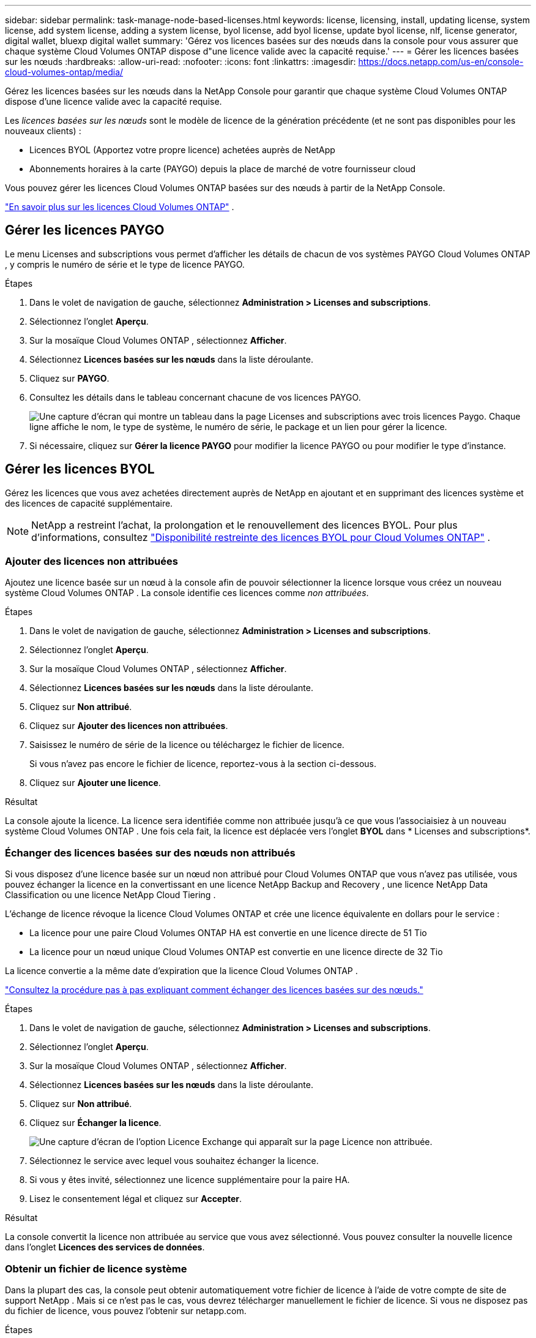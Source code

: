 ---
sidebar: sidebar 
permalink: task-manage-node-based-licenses.html 
keywords: license, licensing, install, updating license, system license, add system license, adding a system license, byol license, add byol license, update byol license, nlf, license generator, digital wallet, bluexp digital wallet 
summary: 'Gérez vos licences basées sur des nœuds dans la console pour vous assurer que chaque système Cloud Volumes ONTAP dispose d"une licence valide avec la capacité requise.' 
---
= Gérer les licences basées sur les nœuds
:hardbreaks:
:allow-uri-read: 
:nofooter: 
:icons: font
:linkattrs: 
:imagesdir: https://docs.netapp.com/us-en/console-cloud-volumes-ontap/media/


[role="lead lead"]
Gérez les licences basées sur les nœuds dans la NetApp Console pour garantir que chaque système Cloud Volumes ONTAP dispose d'une licence valide avec la capacité requise.

Les _licences basées sur les nœuds_ sont le modèle de licence de la génération précédente (et ne sont pas disponibles pour les nouveaux clients) :

* Licences BYOL (Apportez votre propre licence) achetées auprès de NetApp
* Abonnements horaires à la carte (PAYGO) depuis la place de marché de votre fournisseur cloud


Vous pouvez gérer les licences Cloud Volumes ONTAP basées sur des nœuds à partir de la NetApp Console.

https://docs.netapp.com/us-en/bluexp-cloud-volumes-ontap/concept-licensing.html["En savoir plus sur les licences Cloud Volumes ONTAP"] .



== Gérer les licences PAYGO

Le menu Licenses and subscriptions vous permet d'afficher les détails de chacun de vos systèmes PAYGO Cloud Volumes ONTAP , y compris le numéro de série et le type de licence PAYGO.

.Étapes
. Dans le volet de navigation de gauche, sélectionnez *Administration > Licenses and subscriptions*.
. Sélectionnez l’onglet *Aperçu*.
. Sur la mosaïque Cloud Volumes ONTAP , sélectionnez *Afficher*.
. Sélectionnez *Licences basées sur les nœuds* dans la liste déroulante.
. Cliquez sur *PAYGO*.
. Consultez les détails dans le tableau concernant chacune de vos licences PAYGO.
+
image:screenshot_paygo_licenses.png["Une capture d'écran qui montre un tableau dans la page Licenses and subscriptions avec trois licences Paygo. Chaque ligne affiche le nom, le type de système, le numéro de série, le package et un lien pour gérer la licence."]

. Si nécessaire, cliquez sur *Gérer la licence PAYGO* pour modifier la licence PAYGO ou pour modifier le type d'instance.




== Gérer les licences BYOL

Gérez les licences que vous avez achetées directement auprès de NetApp en ajoutant et en supprimant des licences système et des licences de capacité supplémentaire.


NOTE: NetApp a restreint l'achat, la prolongation et le renouvellement des licences BYOL. Pour plus d'informations, consultez  https://docs.netapp.com/us-en/bluexp-cloud-volumes-ontap/whats-new.html#restricted-availability-of-byol-licensing-for-cloud-volumes-ontap["Disponibilité restreinte des licences BYOL pour Cloud Volumes ONTAP"^] .



=== Ajouter des licences non attribuées

Ajoutez une licence basée sur un nœud à la console afin de pouvoir sélectionner la licence lorsque vous créez un nouveau système Cloud Volumes ONTAP . La console identifie ces licences comme _non attribuées_.

.Étapes
. Dans le volet de navigation de gauche, sélectionnez *Administration > Licenses and subscriptions*.
. Sélectionnez l’onglet *Aperçu*.
. Sur la mosaïque Cloud Volumes ONTAP , sélectionnez *Afficher*.
. Sélectionnez *Licences basées sur les nœuds* dans la liste déroulante.
. Cliquez sur *Non attribué*.
. Cliquez sur *Ajouter des licences non attribuées*.
. Saisissez le numéro de série de la licence ou téléchargez le fichier de licence.
+
Si vous n'avez pas encore le fichier de licence, reportez-vous à la section ci-dessous.

. Cliquez sur *Ajouter une licence*.


.Résultat
La console ajoute la licence. La licence sera identifiée comme non attribuée jusqu'à ce que vous l'associaisiez à un nouveau système Cloud Volumes ONTAP . Une fois cela fait, la licence est déplacée vers l'onglet *BYOL* dans * Licenses and subscriptions*.



=== Échanger des licences basées sur des nœuds non attribués

Si vous disposez d'une licence basée sur un nœud non attribué pour Cloud Volumes ONTAP que vous n'avez pas utilisée, vous pouvez échanger la licence en la convertissant en une licence NetApp Backup and Recovery , une licence NetApp Data Classification ou une licence NetApp Cloud Tiering .

L'échange de licence révoque la licence Cloud Volumes ONTAP et crée une licence équivalente en dollars pour le service :

* La licence pour une paire Cloud Volumes ONTAP HA est convertie en une licence directe de 51 Tio
* La licence pour un nœud unique Cloud Volumes ONTAP est convertie en une licence directe de 32 Tio


La licence convertie a la même date d’expiration que la licence Cloud Volumes ONTAP .

link:https://mydemo.netapp.com/player/?demoId=c96ef113-c338-4e44-9bda-81a8d252de63&showGuide=true&showGuidesToolbar=true&showHotspots=true&source=app["Consultez la procédure pas à pas expliquant comment échanger des licences basées sur des nœuds."^]

.Étapes
. Dans le volet de navigation de gauche, sélectionnez *Administration > Licenses and subscriptions*.
. Sélectionnez l’onglet *Aperçu*.
. Sur la mosaïque Cloud Volumes ONTAP , sélectionnez *Afficher*.
. Sélectionnez *Licences basées sur les nœuds* dans la liste déroulante.
. Cliquez sur *Non attribué*.
. Cliquez sur *Échanger la licence*.
+
image:screenshot-exchange-license.png["Une capture d’écran de l’option Licence Exchange qui apparaît sur la page Licence non attribuée."]

. Sélectionnez le service avec lequel vous souhaitez échanger la licence.
. Si vous y êtes invité, sélectionnez une licence supplémentaire pour la paire HA.
. Lisez le consentement légal et cliquez sur *Accepter*.


.Résultat
La console convertit la licence non attribuée au service que vous avez sélectionné. Vous pouvez consulter la nouvelle licence dans l'onglet *Licences des services de données*.



=== Obtenir un fichier de licence système

Dans la plupart des cas, la console peut obtenir automatiquement votre fichier de licence à l'aide de votre compte de site de support NetApp . Mais si ce n'est pas le cas, vous devrez télécharger manuellement le fichier de licence. Si vous ne disposez pas du fichier de licence, vous pouvez l'obtenir sur netapp.com.

.Étapes
. Aller à la https://register.netapp.com/register/getlicensefile["Générateur de fichiers de licence NetApp"^] et connectez-vous à l'aide de vos informations d'identification du site de support NetApp .
. Saisissez votre mot de passe, choisissez votre produit, saisissez le numéro de série, confirmez que vous avez lu et accepté la politique de confidentialité, puis cliquez sur *Soumettre*.
+
*Exemple*

+
image:screenshot-license-generator.png["Capture d'écran : montre un exemple de la page Web du générateur de licences NetApp avec les gammes de produits disponibles."]

. Choisissez si vous souhaitez recevoir le fichier JSON serialnumber.NLF par e-mail ou par téléchargement direct.




=== Mettre à jour une licence système

Lorsque vous renouvelez un abonnement BYOL en contactant un représentant NetApp , la console obtient automatiquement la nouvelle licence auprès de NetApp et l'installe sur le système Cloud Volumes ONTAP . Si la console ne peut pas accéder au fichier de licence via la connexion Internet sécurisée, vous pouvez obtenir le fichier vous-même, puis télécharger le fichier manuellement.

.Étapes
. Dans le volet de navigation de gauche, sélectionnez *Administration > Licenses and subscriptions*.
. Sélectionnez l’onglet *Aperçu*.
. Sur la mosaïque Cloud Volumes ONTAP , sélectionnez *Afficher*.
. Sélectionnez *Licences basées sur les nœuds* dans la liste déroulante.
. Dans l'onglet *BYOL*, développez les détails d'un système Cloud Volumes ONTAP .
. Cliquez sur le menu d’action à côté de la licence système et sélectionnez *Mettre à jour la licence*.
. Téléchargez le fichier de licence (ou les fichiers si vous avez une paire HA).
. Cliquez sur *Mettre à jour la licence*.


.Résultat
La console met à jour la licence sur le système Cloud Volumes ONTAP .



=== Gérer les licences de capacité supplémentaire

Vous pouvez acheter des licences de capacité supplémentaires pour un système Cloud Volumes ONTAP BYOL afin d'allouer plus que les 368 Tio de capacité fournis avec une licence système BYOL. Par exemple, vous pouvez acheter une capacité de licence supplémentaire pour allouer jusqu'à 736 Tio de capacité à Cloud Volumes ONTAP. Ou vous pouvez acheter trois licences de capacité supplémentaires pour obtenir jusqu'à 1,4 PiB.

Le nombre de licences disponibles pour un système à nœud unique ou une paire HA est illimité.



==== Ajouter des licences de capacité

Achetez une licence de capacité supplémentaire en nous contactant via l'icône de chat en bas à droite de la console. Après avoir acheté la licence, vous pouvez l’appliquer à un système Cloud Volumes ONTAP .

.Étapes
. Dans le volet de navigation de gauche, sélectionnez *Administration > Licenses and subscriptions*.
. Sélectionnez l’onglet *Aperçu*.
. Sur la mosaïque Cloud Volumes ONTAP , sélectionnez *Afficher*.
. Sélectionnez *Licences basées sur les nœuds* dans la liste déroulante.
. Dans l'onglet *BYOL*, développez les détails d'un système Cloud Volumes ONTAP .
. Cliquez sur *Ajouter une licence de capacité*.
. Saisissez le numéro de série ou téléchargez le fichier de licence (ou les fichiers si vous avez une paire HA).
. Cliquez sur *Ajouter une licence de capacité*.




==== Mettre à jour les licences de capacité

Si vous avez prolongé la durée d'une licence de capacité supplémentaire, vous devrez mettre à jour la licence dans la console.

.Étapes
. Dans le volet de navigation de gauche, sélectionnez *Administration > Licenses and subscriptions*.
. Sélectionnez l’onglet *Aperçu*.
. Sur la mosaïque Cloud Volumes ONTAP , sélectionnez *Afficher*.
. Sélectionnez *Licences basées sur les nœuds* dans la liste déroulante.
. Dans l'onglet *BYOL*, développez les détails d'un système Cloud Volumes ONTAP .
. Cliquez sur le menu d’action à côté de la licence de capacité et sélectionnez *Mettre à jour la licence*.
. Téléchargez le fichier de licence (ou les fichiers si vous avez une paire HA).
. Cliquez sur *Mettre à jour la licence*.




==== Supprimer les licences de capacité

Si une licence de capacité supplémentaire a expiré et n'est plus utilisée, vous pouvez la supprimer à tout moment.

.Étapes
. Dans le volet de navigation de gauche, sélectionnez *Administration > Licenses and subscriptions*.
. Sélectionnez l’onglet *Aperçu*.
. Sur la mosaïque Cloud Volumes ONTAP , sélectionnez *Afficher*.
. Sélectionnez *Licences basées sur les nœuds* dans la liste déroulante.
. Dans l'onglet *BYOL*, développez les détails d'un système Cloud Volumes ONTAP .
. Cliquez sur le menu d’action à côté de la licence de capacité et sélectionnez *Supprimer la licence*.
. Cliquez sur *Supprimer*.




== Passer du PAYGO au BYOL

La conversion d'un système de licences PAYGO par nœud en licences BYOL par nœud (et vice versa) n'est pas prise en charge. Si vous souhaitez passer d'un abonnement à la carte à un abonnement BYOL, vous devez déployer un nouveau système et répliquer les données du système existant vers le nouveau système.

.Étapes
. Créez un nouveau système Cloud Volumes ONTAP .
. Configurez une réplication de données unique entre les systèmes pour chaque volume que vous devez répliquer.
+
https://docs.netapp.com/us-en/bluexp-replication/task-replicating-data.html["Apprenez à répliquer des données entre des systèmes"^]

. Mettez fin au système Cloud Volumes ONTAP dont vous n’avez plus besoin en supprimant le système d’origine.
+
https://docs.netapp.com/us-en/bluexp-cloud-volumes-ontap/task-deleting-system.html["Découvrez comment supprimer un système Cloud Volumes ONTAP"] .



.Liens connexes
lien:link:concept-licensing.html#end-of-availability-of-node-based-licenses["Fin de disponibilité des licences basées sur des nœuds"] link:task-convert-node-capacity.html["Convertir les licences basées sur les nœuds en licences basées sur la capacité"]
